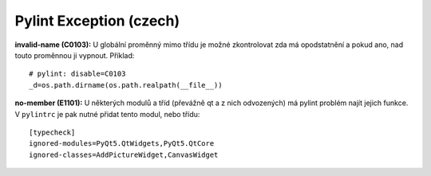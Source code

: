 Pylint Exception (czech)
========================

**invalid-name (C0103):**
U globální proměnný mimo třídu je možné zkontrolovat zda má opodstatnění a 
pokud ano, nad touto proměnnou ji vypnout.
Příklad::
   # pylint: disable=C0103
   _d=os.path.dirname(os.path.realpath(__file__))

**no-member (E1101):**
U některých modulů a tříd (převážně qt a z nich odvozených) má pylint problém
najít jejich funkce.
V ``pylintrc`` je pak nutné přidat tento modul, nebo třídu::
   [typecheck]
   ignored-modules=PyQt5.QtWidgets,PyQt5.QtCore
   ignored-classes=AddPictureWidget,CanvasWidget


